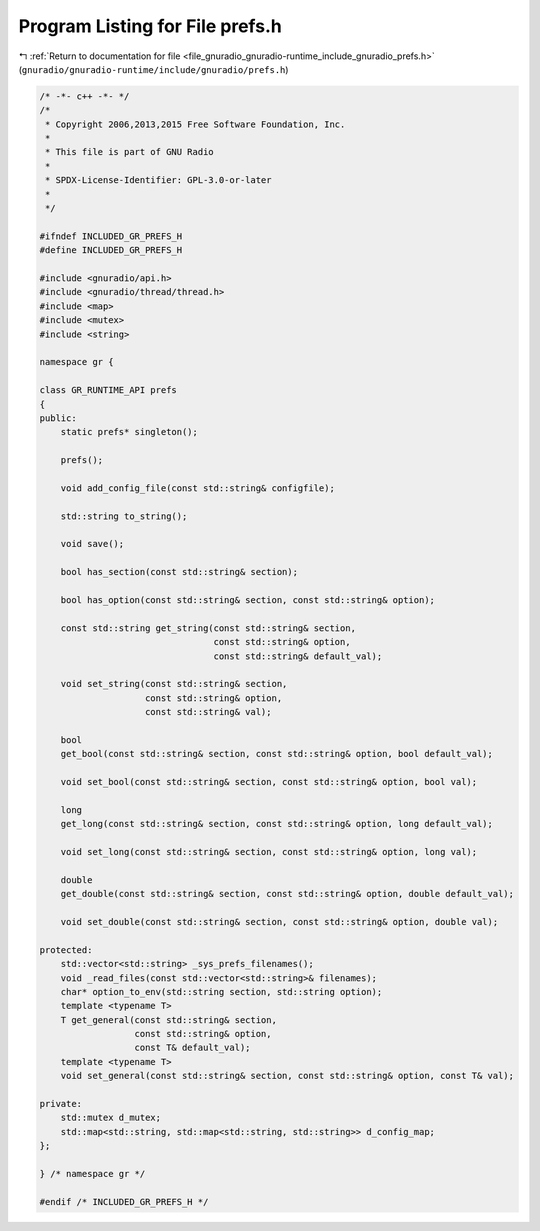 
.. _program_listing_file_gnuradio_gnuradio-runtime_include_gnuradio_prefs.h:

Program Listing for File prefs.h
================================

|exhale_lsh| :ref:`Return to documentation for file <file_gnuradio_gnuradio-runtime_include_gnuradio_prefs.h>` (``gnuradio/gnuradio-runtime/include/gnuradio/prefs.h``)

.. |exhale_lsh| unicode:: U+021B0 .. UPWARDS ARROW WITH TIP LEFTWARDS

.. code-block:: cpp

   /* -*- c++ -*- */
   /*
    * Copyright 2006,2013,2015 Free Software Foundation, Inc.
    *
    * This file is part of GNU Radio
    *
    * SPDX-License-Identifier: GPL-3.0-or-later
    *
    */
   
   #ifndef INCLUDED_GR_PREFS_H
   #define INCLUDED_GR_PREFS_H
   
   #include <gnuradio/api.h>
   #include <gnuradio/thread/thread.h>
   #include <map>
   #include <mutex>
   #include <string>
   
   namespace gr {
   
   class GR_RUNTIME_API prefs
   {
   public:
       static prefs* singleton();
   
       prefs();
   
       void add_config_file(const std::string& configfile);
   
       std::string to_string();
   
       void save();
   
       bool has_section(const std::string& section);
   
       bool has_option(const std::string& section, const std::string& option);
   
       const std::string get_string(const std::string& section,
                                    const std::string& option,
                                    const std::string& default_val);
   
       void set_string(const std::string& section,
                       const std::string& option,
                       const std::string& val);
   
       bool
       get_bool(const std::string& section, const std::string& option, bool default_val);
   
       void set_bool(const std::string& section, const std::string& option, bool val);
   
       long
       get_long(const std::string& section, const std::string& option, long default_val);
   
       void set_long(const std::string& section, const std::string& option, long val);
   
       double
       get_double(const std::string& section, const std::string& option, double default_val);
   
       void set_double(const std::string& section, const std::string& option, double val);
   
   protected:
       std::vector<std::string> _sys_prefs_filenames();
       void _read_files(const std::vector<std::string>& filenames);
       char* option_to_env(std::string section, std::string option);
       template <typename T>
       T get_general(const std::string& section,
                     const std::string& option,
                     const T& default_val);
       template <typename T>
       void set_general(const std::string& section, const std::string& option, const T& val);
   
   private:
       std::mutex d_mutex;
       std::map<std::string, std::map<std::string, std::string>> d_config_map;
   };
   
   } /* namespace gr */
   
   #endif /* INCLUDED_GR_PREFS_H */
